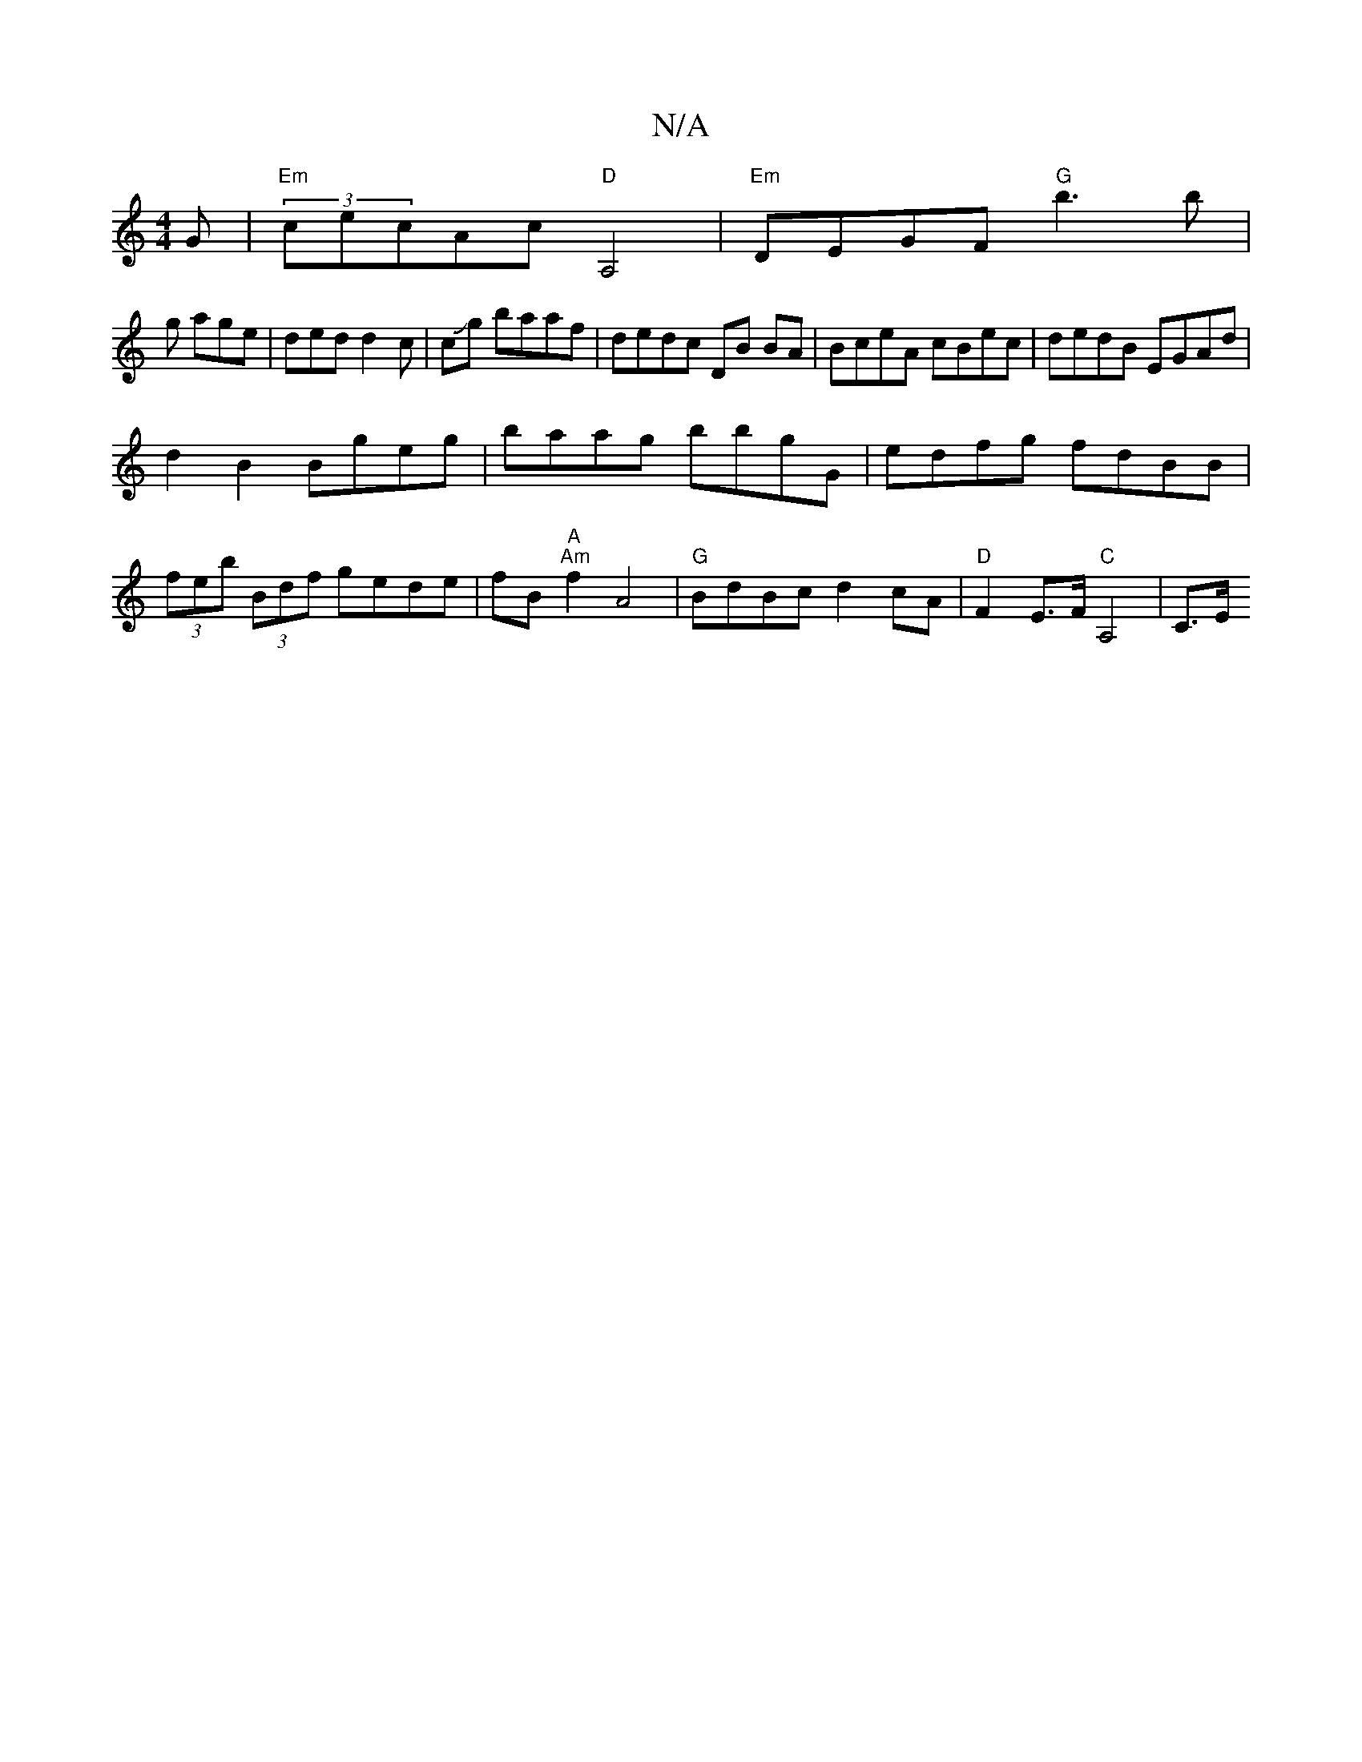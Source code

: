 X:1
T:N/A
M:4/4
R:N/A
K:Cmajor
G|"Em"(3cecAc "D"A,4 | "Em"DEGF "G"b3b |
g age |ded d2c|cJg baaf|dedc DB BA|BceA cBec|dedB EGAd|
d2 B2 Bgeg|baag bbgG|edfg fdBB|
(3feb (3Bdf gede|fB"A" "Am"f2A4 | "G" BdBc d2 cA | "D"F2 E>F "C"A,4|C>E